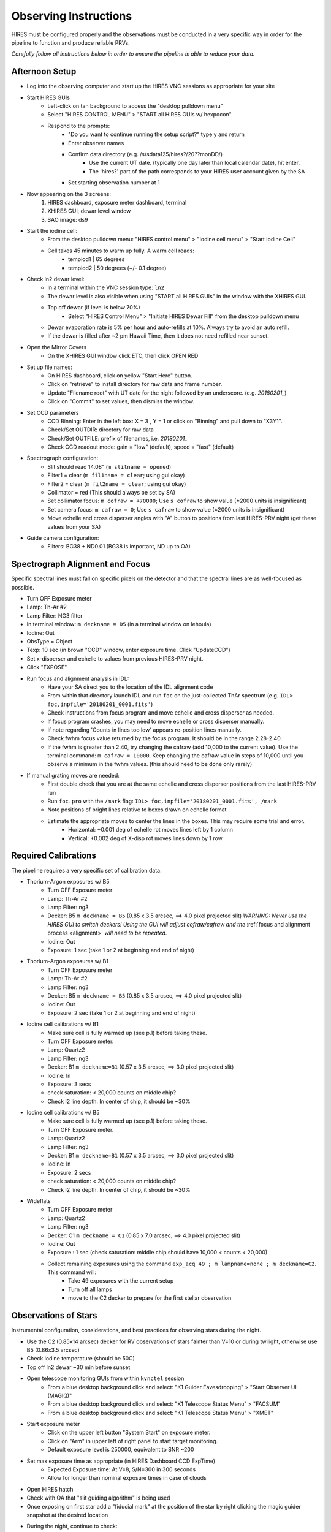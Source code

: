 .. _setup:

Observing Instructions
**********************
HIRES must be configured properly and the observations must be conducted in a very specific way in order for the
pipeline to function and produce reliable PRVs.

*Carefully follow all instructions below in order to ensure the pipeline is able to reduce your data.*

.. _afternoon:

Afternoon Setup
===============

* Log into the observing computer and start up the HIRES VNC sessions as appropriate for your site
* Start HIRES GUIs
    * Left-click on tan background to access the "desktop pulldown menu"
    * Select "HIRES CONTROL MENU" > "START all HIRES GUIs w/ hexpocon"
    * Respond to the prompts:
        * "Do you want to continue running the setup script?" type y and return
        * Enter observer names
        * Confirm data directory (e.g. /s/sdata125/hires?/20??monDD/)
            * Use the current UT date. (typically one day later than local calendar date), hit enter.
            * The 'hires?' part of the path corresponds to your HIRES user account given by the SA
        * Set starting observation number at 1
* Now appearing on the 3 screens:
    1) HIRES dashboard, exposure meter dashboard, terminal
    2) XHIRES GUI, dewar level window
    3) SAO image: ds9
* Start the iodine cell:
    * From the desktop pulldown menu: "HIRES control menu" > "Iodine cell menu" > "Start Iodine Cell"
    * Cell takes 45 minutes to warm up fully. A warm cell reads:
        * tempiod1 | 65 degrees
        * tempiod2 | 50 degrees  (+/- 0.1 degree)
* Check ln2 dewar level:
    * In a terminal within the VNC session type: ``ln2``
    * The dewar level is also visible when using "START all HIRES GUIs" in the window with the XHIRES GUI.
    * Top off dewar (if level is below 70%)
        * Select "HIRES Control Menu" > "Initiate HIRES Dewar Fill" from the desktop pulldown menu
    * Dewar evaporation rate is 5% per hour and auto-refills at 10%. Always try to avoid an auto refill.
    * If the dewar is filled after ~2 pm Hawaii Time, then it does not need refilled near sunset.
* Open the Mirror Covers
    * On the XHIRES GUI window click ETC, then click OPEN RED
* Set up file names:
    * On HIRES dashboard, click on yellow "Start Here" button.
    * Click on "retrieve" to install directory for raw data and frame number.
    * Update "Filename root" with UT date for the night followed by an underscore. (e.g. `20180201_`)
    * Click on "Commit" to set values, then dismiss the window.
* Set CCD parameters
    * CCD Binning: Enter in the left box: X = 3 , Y = 1 or click on "Binning" and pull down to "X3Y1".
    * Check/Set OUTDIR: directory for raw data
    * Check/Set OUTFILE: prefix of filenames, i.e. `20180201_`
    * Check CCD readout mode: gain = "low" (default), speed = "fast" (default)
* Spectrograph configuration:
    * Slit should read 14.08" (``m slitname = opened``)
    * Filter1 = clear (``m fil1name = clear``; using gui okay)
    * Filter2 = clear (``m fil2name = clear``; using gui okay)
    * Collimator = red (This should always be set by SA)
    * Set collimator focus: ``m cofraw = +70000``; Use ``s cofraw`` to show value (±2000 units is insignificant)
    * Set camera focus: ``m cafraw = 0``; Use ``s cafraw`` to show value (±2000 units is insignificant)
    * Move echelle and cross disperser angles with "A" button to positions from last HIRES-PRV night (get these values from your SA)
* Guide camera configuration:
    * Filters: BG38 + ND0.01 (BG38 is important, ND up to OA)


.. _alignment:

Spectrograph Alignment and Focus
================================
Specific spectral lines must fall on specific pixels on the detector and that the spectral lines are
as well-focused as possible.

* Turn OFF Exposure meter
* Lamp: Th-Ar #2
* Lamp Filter: NG3 filter
* In terminal window: ``m deckname = D5`` (in a terminal window on lehoula)
* Iodine: Out
* ObsType = Object
* Texp: 10 sec (in brown "CCD" window, enter exposure time. Click "UpdateCCD")
* Set x-disperser and echelle to values from previous HIRES-PRV night.
* Click "EXPOSE"
* Run focus and alignment analysis in IDL:
    * Have your SA direct you to the location of the IDL alignment code
    * From within that directory launch IDL and run ``foc`` on the just-collected ThAr spectrum (e.g. ``IDL> foc,inpfile='20180201_0001.fits'``)
    * Check instructions from focus program and move echelle and cross disperser as needed.
    * If focus program crashes, you may need to move echelle or cross disperser manually.
    * If note regarding 'Counts in lines too low' appears re-position lines manually.
    * Check fwhm focus value returned by the focus program. It should be in the range 2.28-2.40.
    * If the fwhm is greater than 2.40, try changing the cafraw (add 10,000 to the current value). Use the terminal command: ``m cafraw = 10000``. Keep changing the cafraw value in steps of 10,000 until you observe a minimum in the fwhm values. (this should need to be done only rarely)
* If manual grating moves are needed:
    * First double check that you are at the same echelle and cross disperser positions from the last HIRES-PRV run
    * Run ``foc.pro`` with the ``/mark`` flag: ``IDL> foc,inpfile='20180201_0001.fits', /mark``
    * Note positions of bright lines relative to boxes drawn on echelle format
    * Estimate the appropriate moves to center the lines in the boxes. This may require some trial and error.
        * Horizontal: +0.001 deg of echelle rot moves lines left by 1 column
        * Vertical: +0.002 deg of X-disp rot moves lines down by 1 row


.. _calibrations:

Required Calibrations
=====================
The pipeline requires a very specific set of calibration data.

* Thorium-Argon exposures w/ B5
    * Turn OFF Exposure meter
    * Lamp: Th-Ar #2
    * Lamp Filter: ng3
    * Decker: B5 ``m deckname = B5`` (0.85 x 3.5 arcsec, ==> 4.0 pixel projected slit) *WARNING: Never use the HIRES GUI to switch deckers! Using the GUI will adjust cofraw/cafraw and the* :ref:`focus and alignment process <alignment>` *will need to be repeated.*
    * Iodine: Out
    * Exposure: 1 sec (take 1 or 2 at beginning and end of night)

* Thorium-Argon exposures w/ B1
    * Turn OFF Exposure meter
    * Lamp: Th-Ar #2
    * Lamp Filter: ng3
    * Decker: B5 ``m deckname = B5`` (0.85 x 3.5 arcsec, ==> 4.0 pixel projected slit)
    * Iodine: Out
    * Exposure: 2 sec (take 1 or 2 at beginning and end of night)

* Iodine cell calibrations w/ B1
    * Make sure cell is fully warmed up (see p.1) before taking these.
    * Turn OFF Exposure meter.
    * Lamp: Quartz2
    * Lamp Filter: ng3
    * Decker: B1 ``m deckname=B1`` (0.57 x 3.5 arcsec, ==> 3.0 pixel projected slit)
    * Iodine: In
    * Exposure: 3 secs
    * check saturation: < 20,000 counts on middle chip?
    * Check I2 line depth. In center of chip, it should be ~30%

* Iodine cell calibrations w/ B5
    * Make sure cell is fully warmed up (see p.1) before taking these.
    * Turn OFF Exposure meter.
    * Lamp: Quartz2
    * Lamp Filter: ng3
    * Decker: B1 ``m deckname=B1`` (0.57 x 3.5 arcsec, ==> 3.0 pixel projected slit)
    * Iodine: In
    * Exposure: 2 secs
    * check saturation: < 20,000 counts on middle chip?
    * Check I2 line depth. In center of chip, it should be ~30%

* Wideflats
    * Turn OFF Exposure meter
    * Lamp: Quartz2
    * Lamp Filter: ng3
    * Decker: C1 ``m deckname = C1`` (0.85 x 7.0 arcsec, ==> 4.0 pixel projected slit)
    * Iodine: Out
    * Exposure : 1 sec (check saturation: middle chip should have 10,000 < counts < 20,000)
    * Collect remaining exposures using the command ``exp_acq 49 ; m lampname=none ; m deckname=C2``. This command will:
        * Take 49 exposures with the current setup
        * Turn off all lamps
        * move to the C2 decker to prepare for the first stellar observation


.. _stars:

Observations of Stars
=====================
Instrumental configuration, considerations, and best practices for observing stars during the night.

* Use the C2 (0.85x14 arcsec) decker for RV observations of stars fainter than V=10 or during twilight, otherwise use B5 (0.86x3.5 arcsec)
* Check iodine temperature (should be 50C)
* Top off ln2 dewar ~30 min before sunset
* Open telescope monitoring GUIs from within ``kvnctel`` session
    * From a blue desktop background click and select: "K1 Guider Eavesdropping" > "Start Observer UI (MAGIQ)"
    * From a blue desktop background click and select: "K1 Telescope Status Menu" > "FACSUM"
    * From a blue desktop background click and select: "K1 Telescope Status  Menu" > "XMET"
* Start exposure meter
    * Click on the upper left button "System Start" on exposure meter.
    * Click on "Arm" in upper left of right panel to start target monitoring.
    * Default exposure level is 250000, equivalent to SNR ~200
* Set max exposure time as appropriate (in HIRES Dashboard CCD ExpTime)
    * Expected Exposure time: At V=8, S/N=300 in 300 seconds
    * Allow for longer than nominal exposure times in case of clouds
* Open HIRES hatch
* Check with OA that "slit guiding algorithm" is being used
* Once exposing on first star add a "fiducial mark" at the position of the star by right clicking the magic guider snapshot at the desired location
* During the night, continue to check:
    * Iodine temperature is 50/65C, and iodine is running
    * vertical angle mode is on and set to 0.
    * Filter #1 is "clear"
    * Filter #2 is "clear"
    * TV filters are "bg38" and "nd_0.01"
    * Iodine IN/OUT as appropriate
    * Periodically check seeing by using the projection cut tool in DS9. The pixel scale in the spatial dimension is ~0.3"
    * Ask the SA to run a telescope focus every ~3 hours or if you notice significant, unexplained degradation in your seeing estimates
* Start observing bright stars up to 20 min before 12 degree twilight:
    * ``m deckname = C2`` (0.85 x 14.0 arcsec)
    * If seeing is > 2.0", then begin observing only 10 minutes before 12 deg twilight and use B5.
    * Likewise if seeing > 2.0" at the end of the night, use B5 in twilight and end 10 minutes after 12deg
    * *WARNING: use command line to change deckers, NOT HIRES GUI*
    * Avoid observing stars fainter than V~11 in twilight (morning or evening).
* During/after -12-degree twilight:
    * ``m deckname = B5`` (0.85 x 3.5 arcsec, ==> 4.0 pixel projected slit)
* In case of poor seeing (>2 arcsec)
    * Stick to V < 10 stars (throughput)
    * Use B5 decker. Sky subtraction does not work well when stellar PSF fills the slit (seeing > 2.5").
* Telescope wrap limits
    * From the south wrap, moving through the west, the north limit is an azimuth of 325 degrees.
    * From the north wrap, moving through the west, the south limit is an azimuth of 235 degrees.

.. _template:

Template Observations
=====================
* Templates should have 2-3x higher SNR than the iodine observations they will be used to analyze

.. _bstars:

* Templates must be bracketed by iodine-in observations of rapidly rotating B stars.
    * We recommend selecting B stars from `Clubb et al. (2018) <http://adsabs.harvard.edu/abs/2018RNAAS...2a..44C>`_
    * B stars should be near in the sky as possible to the target
    * Three consecutive exposures of two different B stars on either side of the target exposure(s) are recommended
    * The B star observations should be collected using the same decker as the template observation and exposed to 250k on the exposure meter

* Always ask the OA to focus the telescope before a template sequence
* Use the B3 decker for stars fainter than V=10, B1 for brighter stars, or E2 for very bright and very RV stable stars
* Consecutive exposures of the target star between the B stars will be stacked together to maximize SNR
* Total exposure time for the template exposure(s) should not exceed 1.5 hours

Target Lists
============
Create your target list during the day and upload to the Keck computers. Your SA can help you upload.

* Make a "script" for the full night of observations following the `Keck guidelines <https://www2.keck.hawaii.edu/observing/starlist.html>`_
* Target names must be resolvable by Simbad to obtain accurate coordinates and proper motions
* Consult the plot on the :ref:`RV performance page <performance>` when considering exposure times and signal to noise ratios
* Inform the operator of the path to your script you will use and ask them to load it into MAGIQ.
* Once the OA has loaded the list, click on 'Map OA starlist' from dropdown on MAGIQ (Useful for planning observations.)
* Use the middle mouse button to highlight the next target to observe.

Partial Nights
==============
The instrumental configuration is very sensitive. The focus and alignment should be rechecked in the event you receive a
handoff from a non HIRES-PRV user during the night.

* Setup HIRES as normal in the afternoon
* At the handoff:
    * Check the filename prefix and frame number
    * Set cofraw, cafraw, echelle and cross disperser to the correct positions.
    * Run :ref:`alignment and focus procedure <alignment>`
* Run through the HIRES setup instructions to ensure correct configuration

End of Night
============
You may leave the instrument set up during multi-night runs.

* If not the last night of the run:
    * Turn off exposure meter.
    * Close the hatch
    * Take B1/B5 iodine exposures.
    * Take B1/B5 thorium exposures.
    * Turn off lamps, but leave everything else open

* If last night of run:
    * From a desktop pulldown menu, select: "HIRES control menu" > "End of Night Shutdown"

Tips, Tricks, & Troubleshooting
===============================
* Cross-disperser oscillations:
    * If cross-disperser values are oscillating, reset by right-clicking blue background and selecting "HIRES Control Menu" > "Stop Cross-disperser Oscillation"
    * Avoid moving cross-disperser by increments >0.5 to help prevent oscillations. Move in multiple steps if needed.
* General tips about Keck observing: `<http://keckobservatory.org/about/observing/>`_
* Useful link with extra HIRES info: `<http://www2.keck.hawaii.edu/inst/hires/startup.html>`_
* In ds9, if the mouse, clicking and dragging is zooming, instead of drawing a cross section, choose Edit→Pointer
* When using the C2 decker, always be careful to center the star on the slit.
* Useful directories:
    * data: /s/sdata125/hires1/2011apr31/ (insert proper date)
    * guider snapshots: /s/nightly1/11/08/30 (where 11/08/30 is yr/mo/dy)
